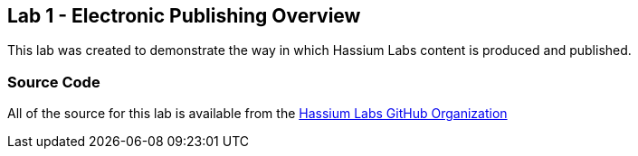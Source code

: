 == Lab 1 - Electronic Publishing Overview

This lab was created to demonstrate the way in which Hassium Labs
content is produced and published.

=== Source Code

All of the source for this lab is available from the https://github.com/hassiumlabs/lab-001-electronic-publishing[Hassium Labs GitHub Organization^]
